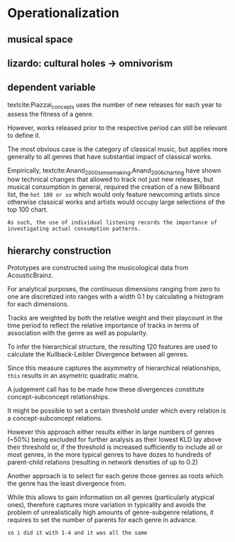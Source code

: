 * Operationalization


** musical space

** lizardo: cultural holes -> omnivorism

** dependent variable
textcite:Piazzai_concepts uses the number of new releases for each year to assess the fitness of a genre. 
# 
However, works released prior to the respective period can still be relevant to define it. 
# 
The most obvious case is the category of classical music, but applies more generally to all genres that have substantial impact of classical works. 
# 
Empirically, textcite:Anand_2000_sensemaking,Anand_2006_charting have shown how technical changes that allowed to track not just new releases, but musical consumption in general, required the creation of a new Billboard list, the ~hot 100 or so~ which would only feature newcoming artists since otherwise classical works and artists would occupy large selections of the top 100 chart. 
# 
~As such, the use of individual listening records the importance of investigating actual consumption patterns.~





** hierarchy construction
Prototypes are constructed using the musicological data from AcousticBrainz. 
# 
For analytical purposes, the continuous dimensions ranging from zero to one are discretized into ranges with a width 0.1 by calculating a histogram for each dimensions. 
# 
Tracks are weighted by both the relative weight and their playcount in the time period to reflect the relative importance of tracks in terms of association with the genre as well as popularity. 
# need to argue more that KLD is good to infer hierarchical structure
To infer the hierarchical structure, the resulting 120 features are used to calculate the Kullback-Leibler Divergence between all genres. 
# 
Since this measure captures the asymmetry of hierarchical relationships, ~this~ results in an asymetric quadratic matrix. 
# 
A judgement call has to be made how these divergences constitute concept-subconcept relationships. 
# 
It might be possible to set a certain threshold under which every relation is a concept-subconcept relations. 
# maybe in footnote? separate sentences
However this approach either results either in large numbers of genres (~50%) being excluded for further analysis as their lowest KLD lay above their threshold or, if the threshold is increased sufficiently to include all or most genres, in the more typical genres to have dozes to hundreds of parent-child relations (resulting in network densities of up to 0.2)
# p
Another approach is to select for each genre those genres as roots which the genre has the least divergence from. 
# 
While this allows to gain information on all genres (particularly atypical ones), therefore captures more variation in typicality and avoids the problem of unrealistically high amounts of genre-subgenre relations, it requires to set the number of parents for each genre in advance. 

# 
~so i did it with 1-4 and it was all the same~



